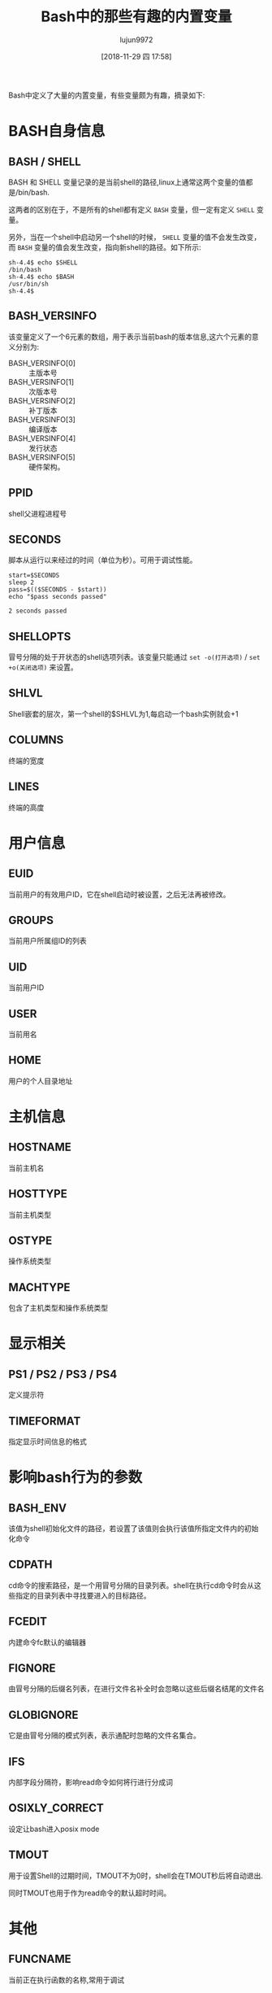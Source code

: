 #+TITLE: Bash中的那些有趣的内置变量
#+AUTHOR: lujun9972
#+TAGS: linux和它的小伙伴
#+DATE: [2018-11-29 四 17:58]
#+LANGUAGE:  zh-CN
#+OPTIONS:  H:6 num:nil toc:t \n:nil ::t |:t ^:nil -:nil f:t *:t <:nil

Bash中定义了大量的内置变量，有些变量颇为有趣，摘录如下:


* BASH自身信息
** BASH / SHELL

BASH 和 SHELL 变量记录的是当前shell的路径,linux上通常这两个变量的值都是/bin/bash. 

这两者的区别在于，不是所有的shell都有定义 =BASH= 变量，但一定有定义 =SHELL= 变量。

另外，当在一个shell中启动另一个shell的时候， =SHELL= 变量的值不会发生改变，而 =BASH= 变量的值会发生改变，指向新shell的路径。如下所示:
#+BEGIN_EXAMPLE
  sh-4.4$ echo $SHELL
  /bin/bash
  sh-4.4$ echo $BASH
  /usr/bin/sh
  sh-4.4$ 
#+END_EXAMPLE

** BASH_VERSINFO

该变量定义了一个6元素的数组，用于表示当前bash的版本信息,这六个元素的意义分别为:

+ BASH_VERSINFO[0] :: 主版本号
+ BASH_VERSINFO[1] :: 次版本号
+ BASH_VERSINFO[2] :: 补丁版本
+ BASH_VERSINFO[3] :: 编译版本
+ BASH_VERSINFO[4] :: 发行状态
+ BASH_VERSINFO[5] :: 硬件架构。

** PPID
shell父进程进程号

** SECONDS

脚本从运行以来经过的时间（单位为秒）。可用于调试性能。

#+BEGIN_SRC shell :results org
  start=$SECONDS
  sleep 2
  pass=$(($SECONDS - $start))
  echo "$pass seconds passed"
#+END_SRC

#+BEGIN_SRC org
2 seconds passed
#+END_SRC

** SHELLOPTS

冒号分隔的处于开状态的shell选项列表。该变量只能通过 =set -o(打开选项)= / =set +o(关闭选项)= 来设置。

** SHLVL

Shell嵌套的层次，第一个shell的$SHLVL为1,每启动一个bash实例就会+1

** COLUMNS
终端的宽度

** LINES
终端的高度
* 用户信息
** EUID
当前用户的有效用户ID，它在shell启动时被设置，之后无法再被修改。

** GROUPS
当前用户所属组ID的列表

** UID
当前用户ID

** USER
当前用名

** HOME
用户的个人目录地址
* 主机信息
** HOSTNAME
当前主机名

** HOSTTYPE
当前主机类型

** OSTYPE
操作系统类型

** MACHTYPE
包含了主机类型和操作系统类型

* 显示相关
** PS1 / PS2 / PS3 / PS4
定义提示符
** TIMEFORMAT
指定显示时间信息的格式
* 影响bash行为的参数
** BASH_ENV
该值为shell初始化文件的路径，若设置了该值则会执行该值所指定文件内的初始化命令

** CDPATH
cd命令的搜索路径，是一个用冒号分隔的目录列表。shell在执行cd命令时会从这些指定的目录列表中寻找要进入的目标路径。

** FCEDIT
内建命令fc默认的编辑器

** FIGNORE
由冒号分隔的后缀名列表，在进行文件名补全时会忽略以这些后缀名结尾的文件名

** GLOBIGNORE
它是由冒号分隔的模式列表，表示通配时忽略的文件名集合。

** IFS
内部字段分隔符，影响read命令如何将行进行分成词

** OSIXLY_CORRECT
设定让bash进入posix mode


** TMOUT

用于设置Shell的过期时间，TMOUT不为0时，shell会在TMOUT秒后将自动退出.

同时TMOUT也用于作为read命令的默认超时时间。

* 其他
** FUNCNAME
当前正在执行函数的名称,常用于调试

** LINENO
脚本或函数中的当前行号,常用于调试

** OLDPWD
上一次cd的工作目录

** PWD
当前工作目录

** RANDOM
产生一个0-32767之间的随机整数

** REPLY
read命令默认将标准输入存入该变量,select命令也默认将选择的序号存入该变量。

** PROMPT_COMMAND
该变量是一个命令，每次现实主提示符之前都会执行该命令。

** DIRSTACK

存放但前目录栈的数组，pushd和popd两个内建命令需要操作该数组，同时也允许手工对该数组内的变量进行赋值从而影响 pushd和popd的行为。
另外，该参数的值可以通过 =dirs= 命令来显示

** COMP_CWORD / COMP_LINE / COMP_POINT / COMP_WORDS / COMPREPLY
用于为bash自定义补全时使用

** HISTCONTROL / HISTFILE / HISTFILESIZE / HISTIGNORE / HISTSIZE
配置history命令的行为

** MAIL / MAILCHECK / MAILPATH
影响邮件提醒行为
